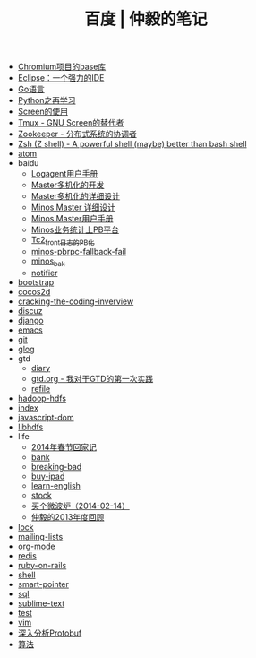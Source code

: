 #+TITLE: 百度 | 仲毅的笔记

   + [[file:chromium-base-library.org][Chromium项目的base库]]
   + [[file:eclipse.org][Eclipse：一个强力的IDE]]
   + [[file:go.org][Go语言]]
   + [[file:python.org][Python之再学习]]
   + [[file:screen.org][Screen的使用]]
   + [[file:tmux.org][Tmux - GNU Screen的替代者]]
   + [[file:zookeeper.org][Zookeeper - 分布式系统的协调者]]
   + [[file:zsh.org][Zsh (Z shell) - A powerful shell (maybe) better than bash shell]]
   + [[file:atom.org][atom]]
   + baidu
     + [[file:baidu/logagent-manual.org][Logagent用户手册]]
     + [[file:baidu/multi-master.org][Master多机化的开发]]
     + [[file:baidu/master-redis.org][Master多机化的详细设计]]
     + [[file:baidu/minos-master.org][Minos Master 详细设计]]
     + [[file:baidu/minos-master-manual.org][Minos Master用户手册]]
     + [[file:baidu/minos-pb.org][Minos业务统计上PB平台]]
     + [[file:baidu/tc2-front-pb.org][Tc2_front日志的PB化]]
     + [[file:baidu/minos-pbrpc-fallback-fail.org][minos-pbrpc-fallback-fail]]
     + [[file:baidu/minos_bak.org][minos_bak]]
     + [[file:baidu/notifier.org][notifier]]
   + [[file:bootstrap.org][bootstrap]]
   + [[file:cocos2d.org][cocos2d]]
   + [[file:cracking-the-coding-inverview.org][cracking-the-coding-inverview]]
   + [[file:discuz.org][discuz]]
   + [[file:django.org][django]]
   + [[file:emacs.org][emacs]]
   + [[file:git.org][git]]
   + [[file:glog.org][glog]]
   + gtd
     + [[file:gtd/diary.org][diary]]
     + [[file:gtd/gtd.org][gtd.org - 我对于GTD的第一次实践]]
     + [[file:gtd/refile.org][refile]]
   + [[file:hadoop-hdfs.org][hadoop-hdfs]]
   + [[file:index.org][index]]
   + [[file:javascript-dom.org][javascript-dom]]
   + [[file:libhdfs.org][libhdfs]]
   + life
     + [[file:life/festival-2014.org][2014年春节回家记]]
     + [[file:life/bank.org][bank]]
     + [[file:life/breaking-bad.org][breaking-bad]]
     + [[file:life/buy-ipad.org][buy-ipad]]
     + [[file:life/learn-english.org][learn-english]]
     + [[file:life/stock.org][stock]]
     + [[file:life/buy-microwave-oven.org][买个微波炉（2014-02-14）]]
     + [[file:life/review-2013.org][仲毅的2013年度回顾]]
   + [[file:lock.org][lock]]
   + [[file:mailing-lists.org][mailing-lists]]
   + [[file:org-mode.org][org-mode]]
   + [[file:redis.org][redis]]
   + [[file:ruby-on-rails.org][ruby-on-rails]]
   + [[file:shell.org][shell]]
   + [[file:smart-pointer.org][smart-pointer]]
   + [[file:sql.org][sql]]
   + [[file:sublime-text.org][sublime-text]]
   + [[file:test.org][test]]
   + [[file:vim.org][vim]]
   + [[file:protobuf.org][深入分析Protobuf]]
   + [[file:algorithm-tree.org][算法]]
